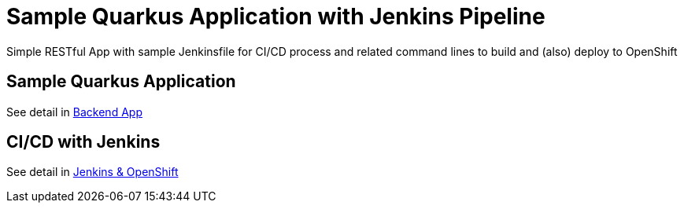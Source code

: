 = Sample Quarkus Application with Jenkins Pipeline
Simple RESTful App with sample Jenkinsfile for CI/CD process and related command lines to build and (also) deploy to OpenShift


:toc:

== Sample Quarkus Application
See detail in link:./code/README.adoc[Backend App]

== CI/CD with Jenkins
See detail in link:./docs/README.adoc[Jenkins & OpenShift]

